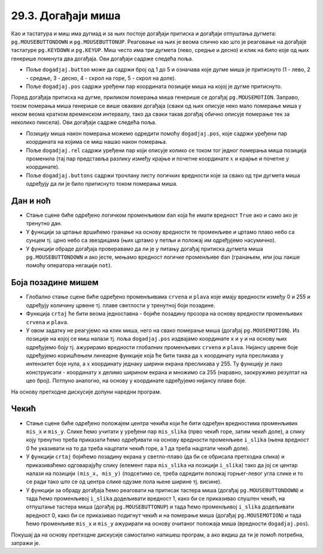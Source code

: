 
29.3. Догађаји миша
===================

Као и тастатура и миш има дугмад и за њих постоје догађаји притиска и
догађаји отпуштања дугмета: ``pg.MOUSEBUTTONDOWN`` и
``pg.MOUSEBUTTONUP``. Реаговање на њих је веома слично као што је
реаговање на догађаје тастатуре ``pg.KEYDOWN`` и ``pg.KEYUP``. Миш
често има три дугмета (лево, средње и десно) и клик на било које од
њих генерише поменута два догађаја. Ови догађаји садрже следећа
поља.

- Поље ``dogadjaj.button`` може да садржи број од 1 до 5 и означава
  које дугме миша је притиснуто (1 - лево, 2 - средње, 3 - десно, 4 -
  скрол на горе, 5 - скрол на доле).
- Поље ``dogadjaj.pos`` садржи уређени пар координата позиције миша на којој
  је дугме притиснуто.

Поред догађаја притиска на дугме, приликом померања миша генерише се
догађај ``pg.MOUSEMOTION``. Заправо, током померања миша генерише се
више оваквих догађаја (сваки од њих описује неко мало померање миша у
неком веома кратком временском интервалу, тако да сваки такав догађај
обично описује померање тек за неколико пиксела). Ови догађаји садрже
следећа поља.

- Позицију миша након померања можемо одредити помоћу
  ``dogadjaj.pos``, које садржи уређени пар координата на којима се
  миш нашао након померања.
- Поље ``dogadjaj.rel`` садржи уређени пар који описује колико се
  током тог једног померања миша позиција променила (тај пар
  представља разлику између крајње и почетне координате :math:`x` и крајње и
  почетне :math:`y` координате).
- Поље ``dogadjaj.buttons`` садржи трочлану листу логичких вредности
  које за свако од три дугмета миша одређују да ли је било притиснуто
  током померања миша.

Дан и ноћ
'''''''''

.. questionnote::

   Напиши програм који приказује небо и то ако је дан, плаво са жутим
   сунцем у горњем левом углу, а ако је ноћ, онда црно са 100 белих
   звездица насумично распоређених по њему. Када се клинке мишем било
   где на прозор, дан се мења у ноћ, а ноћ у дан.

- Стање сцене биће одређено логичком променљивом ``dan`` која ће
  имати вредност ``True`` ако и само ако је тренутно дан.
- У функцији за цртање вршићемо гранање на основу вредности те
  променљиве и цртамо плаво небо са сунцем тј. црно небо са звездицама
  (њих цртамо у петљи и положај им одређујемо насумично).
- У функцији обраде догађаја проверавамо да ли је у питању догађај
  притиска дугмета миша ``pg.MOUSEBUTTONDOWN`` и ако јесте, мењамо
  вредност логичке променљиве ``dan`` (гранањем, или још лакше помоћу
  оператора негације ``not``).
   
.. activecode:: dan_noc
   :nocodelens:
   :modaloutput: 
   :enablecopy:
   :playtask:
   :includexsrc: _includes/dan_noc.py

   dan = True   # da li je dan ili noć
    
   def crtaj():
       if dan:  # ako je dan
           prozor.fill(pg.Color("skyblue"))                          # plavo nebo
           pg.draw.circle(prozor, pg.Color("yellow"), (50, 50), 40)  # sunce
       else:    # ako je noć
           prozor.fill(pg.Color("black"))                            # crno nebo
           broj_zvezda = 100                                         # zvezde
           for i in range(???):
               x = random.randint(0, sirina)
               y = random.randint(???)
               pg.draw.circle(prozor, pg.Color("white"), ???, 2)    
    
   def obradi_dogadjaj(dogadjaj):
       global dan
       if dogadjaj.type == ???: # pritisak dugmeta miša
           dan = ???            #   ako je bio dan, sada više nije i obratno
           return True          #   treba ponovo crtati
       return ???               # ne treba ponovo crtati

       
   
Боја позадине мишем
'''''''''''''''''''
                 
.. questionnote::

   Напиши програм који мења боју позадине екрана у зависности од
   положаја миша. Што се миш налази ближе десној ивици прозора, то је
   више црвене боје, а што је ближе доњој ивици прозора, то је више
   плаве боје. Зелена компонента је стално на нули.

- Глобално стање сцене биће одређено променљивама ``crvena`` и
  ``plava`` које имају вредности између 0 и 255 и одређују количину
  црвене тј. плаве светлости у тренутној боји позадине.
- Функција ``crtaj`` ће бити веома једноставна - бојиће позадину
  прозора на основу вредности променљивих ``crvena`` и ``plava``.

- У овом задатку не реагујемо на клик миша, него на свако померање
  миша (догађај ``pg.MOUSEMOTION``). Из позиције на којој се миш
  налази тј. поља ``dogadjaj.pos`` издвајамо координате ``x`` и ``y``
  и на основу њих одређујемо боју тј. ажурирамо вредности глобалних
  променљивих ``crvena`` и ``plava``. Нијансу цврене боје одређујемо
  коришћењем линеарне функције која ће бити таква да :math:`x` координату нула
  пресликава у интензитет боје нула, а :math:`x` координату једнаку ширини
  екрана пресликава у 255. Ту функцију је лако конструисати -
  координату ``x`` делимо ширином екрана и множимо са 255 (наравно,
  заокружимо резултат на цео број). Потпуно аналогно, на основу y
  координате одређујемо нијансу плаве боје.

На основу претходне дискусије допуни наредни програм.

.. activecode:: boja_misem
   :nocodelens:
   :modaloutput: 
   :enablecopy:
   :playtask:
   :includexsrc: _includes/boja_misem.py
   
   crvena = 0  # količina crvene boje
   plava = 0   # količina plave boje
    
   def crtanje():
       prozor.fill((???, ???, ???))      # bojimo prozor
    
   def obradi_dogadjaj(dogadjaj):
       global crvena, plava, treba_crtati
    
       if dogadjaj.type == ???:              # dogadjaj pomeranja miša
           (x, y) = dogadjaj.pos             #   koordinate na kojima se miš trenutno nalazi
           crvena = round(x / sirina * 255)  #   količina crvene boje zavisi od x
           plava  = ???                      #   količina plave boje zavisi od y
           return True                       #   treba crtati ponovo
    
       return False                          # ne treba crtati ponovo

Чекић
'''''

.. questionnote::

   Направи програм у коме мишем помераш чекић по екрану. Чекић је у
   подигнутом положају, а када притисне дугме миша чекић се
   спусти. Можеш употребити слике ``CekicGore.png`` и
   ``CekicDole.png``.

.. image:: ../../_images/CekicGore.png
.. image:: ../../_images/CekicDole.png
   

- Стање сцене биће одређено положајем центра чекића који ће бити
  одређен вредностима променљивих ``mis_x`` и ``mis_y``. Слике ћемо
  учитати у уређени пар ``mis_slika`` (прво чекић горе, затим чекић
  доле), а слику коју тренутно треба приказати ћемо одређивати на
  основу вредности променљиве ``i_slika`` (њена вредност 0 ће
  указивати на то да треба нацртати чекић горе, а 1 да треба нацртати
  чекић доле).
- У функцији ``crtaj`` бојићемо позадину екрана у светло-плаво (да би
  се обрисала претходна слика) и приказиваћемо одговарајућу слику
  (елемент пара ``mis_slika`` на позицији ``i_slika``) тако да јој се
  центар налази на позицији ``(mis_x, mis_y)`` (подсетимо се, треба
  одредити положај горњег-левог угла слике и то се ради тако што се од
  центра слике одузме пола њене ширине тј. висине).
- У функцији за обраду догађаја ћемо реаговати на притисак тастера
  миша (догађај ``pg.MOUSEBUTTONDOWN``) и тада ћемо променљивој
  ``i_slika`` додељивати вредност 1, како би се приказивао спуштен
  чекић, на отпуштање тастера миша (догађај ``pg.MOUSEBUTTONUP``) и
  тада ћемо променљивој ``i_slika`` додељивати вредност 0, како би се
  приказивао подигнут чекић и на померање миша (догађај
  ``pg.MOUSEMOTION``) и тада ћемо променљиве ``mis_x`` и ``mis_y``
  ажурирати на основу очитаног положаја миша (вредности
  ``dogadjaj.pos``).

Покушај да на основу претходне дискусије самостално напишеш програм, а
ако видиш да ти је помоћ потребна, затражи је.
           
.. activecode:: cekic
   :nocodelens:
   :modaloutput: 
   :enablecopy:
   :playtask:
   :help:
   :includexsrc: _includes/cekic.py

   mis_slika = (pg.image.load("CekicGore.png"), pg.image.load("CekicDole.png"))
   i_slika = 0
   (mis_x, mis_y) = (sirina // 2, visina // 2)
   pg.mouse.set_pos((mis_x, mis_y))
   pg.mouse.set_visible(False)
    
   def crtaj():
       prozor.fill(pg.Color("skyblue")) # bojimo prozor u nebo-plavo
       # crtamo sliku tako da je mis na sredini slike
       slika = mis_slika[i_slika]
       slika_sirina = ???
       slika_visina = ???.get_height()
       gore_levo = ???
       prozor.blit(slika, gore_levo)
    
   def obradi_dogadjaj(dogadjaj):
       global mis_x, mis_y, i_slika
       if dogadjaj.type == pg.MOUSEBUTTONDOWN:
           ???
           return True
       elif dogadjaj.type == pg.MOUSEBUTTONUP:
           ???
           return True
       elif dogadjaj.type == pg.MOUSEMOTION:
           ???
           return True
       return False
                    
